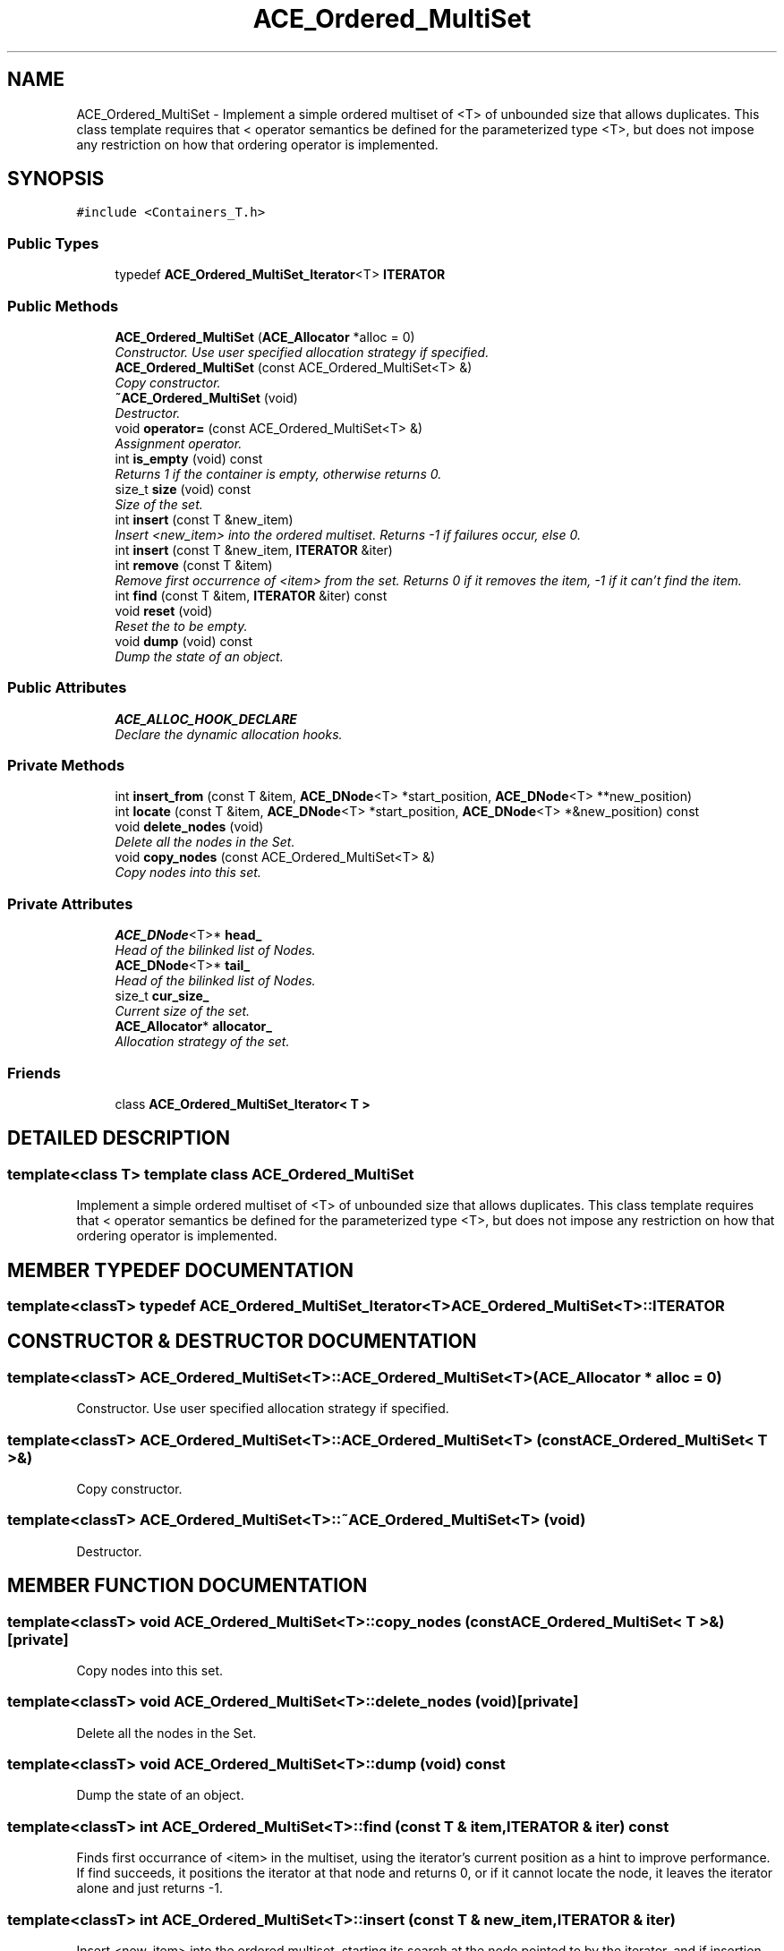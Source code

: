 .TH ACE_Ordered_MultiSet 3 "5 Oct 2001" "ACE" \" -*- nroff -*-
.ad l
.nh
.SH NAME
ACE_Ordered_MultiSet \- Implement a simple ordered multiset of <T> of unbounded size that allows duplicates. This class template requires that < operator semantics be defined for the parameterized type <T>, but does not impose any restriction on how that ordering operator is implemented. 
.SH SYNOPSIS
.br
.PP
\fC#include <Containers_T.h>\fR
.PP
.SS Public Types

.in +1c
.ti -1c
.RI "typedef \fBACE_Ordered_MultiSet_Iterator\fR<T> \fBITERATOR\fR"
.br
.in -1c
.SS Public Methods

.in +1c
.ti -1c
.RI "\fBACE_Ordered_MultiSet\fR (\fBACE_Allocator\fR *alloc = 0)"
.br
.RI "\fIConstructor. Use user specified allocation strategy if specified.\fR"
.ti -1c
.RI "\fBACE_Ordered_MultiSet\fR (const ACE_Ordered_MultiSet<T> &)"
.br
.RI "\fICopy constructor.\fR"
.ti -1c
.RI "\fB~ACE_Ordered_MultiSet\fR (void)"
.br
.RI "\fIDestructor.\fR"
.ti -1c
.RI "void \fBoperator=\fR (const ACE_Ordered_MultiSet<T> &)"
.br
.RI "\fIAssignment operator.\fR"
.ti -1c
.RI "int \fBis_empty\fR (void) const"
.br
.RI "\fIReturns 1 if the container is empty, otherwise returns 0.\fR"
.ti -1c
.RI "size_t \fBsize\fR (void) const"
.br
.RI "\fISize of the set.\fR"
.ti -1c
.RI "int \fBinsert\fR (const T &new_item)"
.br
.RI "\fIInsert <new_item> into the ordered multiset. Returns -1 if failures occur, else 0.\fR"
.ti -1c
.RI "int \fBinsert\fR (const T &new_item, \fBITERATOR\fR &iter)"
.br
.ti -1c
.RI "int \fBremove\fR (const T &item)"
.br
.RI "\fIRemove first occurrence of <item> from the set. Returns 0 if it removes the item, -1 if it can't find the item.\fR"
.ti -1c
.RI "int \fBfind\fR (const T &item, \fBITERATOR\fR &iter) const"
.br
.ti -1c
.RI "void \fBreset\fR (void)"
.br
.RI "\fIReset the  to be empty.\fR"
.ti -1c
.RI "void \fBdump\fR (void) const"
.br
.RI "\fIDump the state of an object.\fR"
.in -1c
.SS Public Attributes

.in +1c
.ti -1c
.RI "\fBACE_ALLOC_HOOK_DECLARE\fR"
.br
.RI "\fIDeclare the dynamic allocation hooks.\fR"
.in -1c
.SS Private Methods

.in +1c
.ti -1c
.RI "int \fBinsert_from\fR (const T &item, \fBACE_DNode\fR<T> *start_position, \fBACE_DNode\fR<T> **new_position)"
.br
.ti -1c
.RI "int \fBlocate\fR (const T &item, \fBACE_DNode\fR<T> *start_position, \fBACE_DNode\fR<T> *&new_position) const"
.br
.ti -1c
.RI "void \fBdelete_nodes\fR (void)"
.br
.RI "\fIDelete all the nodes in the Set.\fR"
.ti -1c
.RI "void \fBcopy_nodes\fR (const ACE_Ordered_MultiSet<T> &)"
.br
.RI "\fICopy nodes into this set.\fR"
.in -1c
.SS Private Attributes

.in +1c
.ti -1c
.RI "\fBACE_DNode\fR<T>* \fBhead_\fR"
.br
.RI "\fIHead of the bilinked list of Nodes.\fR"
.ti -1c
.RI "\fBACE_DNode\fR<T>* \fBtail_\fR"
.br
.RI "\fIHead of the bilinked list of Nodes.\fR"
.ti -1c
.RI "size_t \fBcur_size_\fR"
.br
.RI "\fICurrent size of the set.\fR"
.ti -1c
.RI "\fBACE_Allocator\fR* \fBallocator_\fR"
.br
.RI "\fIAllocation strategy of the set.\fR"
.in -1c
.SS Friends

.in +1c
.ti -1c
.RI "class \fBACE_Ordered_MultiSet_Iterator< T >\fR"
.br
.in -1c
.SH DETAILED DESCRIPTION
.PP 

.SS template<class T>  template class ACE_Ordered_MultiSet
Implement a simple ordered multiset of <T> of unbounded size that allows duplicates. This class template requires that < operator semantics be defined for the parameterized type <T>, but does not impose any restriction on how that ordering operator is implemented.
.PP
.SH MEMBER TYPEDEF DOCUMENTATION
.PP 
.SS template<classT> typedef \fBACE_Ordered_MultiSet_Iterator\fR<T> ACE_Ordered_MultiSet<T>::ITERATOR
.PP
.SH CONSTRUCTOR & DESTRUCTOR DOCUMENTATION
.PP 
.SS template<classT> ACE_Ordered_MultiSet<T>::ACE_Ordered_MultiSet<T> (\fBACE_Allocator\fR * alloc = 0)
.PP
Constructor. Use user specified allocation strategy if specified.
.PP
.SS template<classT> ACE_Ordered_MultiSet<T>::ACE_Ordered_MultiSet<T> (const ACE_Ordered_MultiSet< T >&)
.PP
Copy constructor.
.PP
.SS template<classT> ACE_Ordered_MultiSet<T>::~ACE_Ordered_MultiSet<T> (void)
.PP
Destructor.
.PP
.SH MEMBER FUNCTION DOCUMENTATION
.PP 
.SS template<classT> void ACE_Ordered_MultiSet<T>::copy_nodes (const ACE_Ordered_MultiSet< T >&)\fC [private]\fR
.PP
Copy nodes into this set.
.PP
.SS template<classT> void ACE_Ordered_MultiSet<T>::delete_nodes (void)\fC [private]\fR
.PP
Delete all the nodes in the Set.
.PP
.SS template<classT> void ACE_Ordered_MultiSet<T>::dump (void) const
.PP
Dump the state of an object.
.PP
.SS template<classT> int ACE_Ordered_MultiSet<T>::find (const T & item, \fBITERATOR\fR & iter) const
.PP
Finds first occurrance of <item> in the multiset, using the iterator's current position as a hint to improve performance. If find succeeds, it positions the iterator at that node and returns 0, or if it cannot locate the node, it leaves the iterator alone and just returns -1. 
.SS template<classT> int ACE_Ordered_MultiSet<T>::insert (const T & new_item, \fBITERATOR\fR & iter)
.PP
Insert <new_item> into the ordered multiset, starting its search at the node pointed to by the iterator, and if insertion was successful, updates the iterator to point to the newly inserted node. Returns -1 if failures occur, else 0. 
.SS template<classT> int ACE_Ordered_MultiSet<T>::insert (const T & new_item)
.PP
Insert <new_item> into the ordered multiset. Returns -1 if failures occur, else 0.
.PP
.SS template<classT> int ACE_Ordered_MultiSet<T>::insert_from (const T & item, \fBACE_DNode\fR< T >* start_position, \fBACE_DNode\fR< T >** new_position)\fC [private]\fR
.PP
Insert <item>, starting its search at the position given, and if successful updates the passed pointer to point to the newly inserted item's node. 
.SS template<classT> int ACE_Ordered_MultiSet<T>::is_empty (void) const
.PP
Returns 1 if the container is empty, otherwise returns 0.
.PP
.SS template<classT> int ACE_Ordered_MultiSet<T>::locate (const T & item, \fBACE_DNode\fR< T >* start_position, \fBACE_DNode\fR< T >*& new_position) const\fC [private]\fR
.PP
looks for first occurance of <item> in the ordered set, using the passed starting position as a hint: if there is such an instance, it updates the new_position pointer to point to this node and returns 0; if there is no such node, then if there is a node before where the item would have been, it updates the new_position pointer to point to this node and returns -1; if there is no such node, then if there is a node after where the item would have been, it updates the new_position pointer to point to this node (or 0 if there is no such node) and returns 1; 
.SS template<classT> void ACE_Ordered_MultiSet<T>::operator= (const ACE_Ordered_MultiSet< T >&)
.PP
Assignment operator.
.PP
.SS template<classT> int ACE_Ordered_MultiSet<T>::remove (const T & item)
.PP
Remove first occurrence of <item> from the set. Returns 0 if it removes the item, -1 if it can't find the item.
.PP
.SS template<classT> void ACE_Ordered_MultiSet<T>::reset (void)
.PP
Reset the  to be empty.
.PP
.SS template<classT> size_t ACE_Ordered_MultiSet<T>::size (void) const
.PP
Size of the set.
.PP
.SH FRIENDS AND RELATED FUNCTION DOCUMENTATION
.PP 
.SS template<classT> class \fBACE_Ordered_MultiSet_Iterator\fR\fC [friend]\fR
.PP
.SH MEMBER DATA DOCUMENTATION
.PP 
.SS template<classT> ACE_Ordered_MultiSet<T>::ACE_ALLOC_HOOK_DECLARE
.PP
Declare the dynamic allocation hooks.
.PP
.SS template<classT> \fBACE_Allocator\fR * ACE_Ordered_MultiSet<T>::allocator_\fC [private]\fR
.PP
Allocation strategy of the set.
.PP
.SS template<classT> size_t ACE_Ordered_MultiSet<T>::cur_size_\fC [private]\fR
.PP
Current size of the set.
.PP
.SS template<classT> \fBACE_DNode\fR< T >* ACE_Ordered_MultiSet<T>::head_\fC [private]\fR
.PP
Head of the bilinked list of Nodes.
.PP
.SS template<classT> \fBACE_DNode\fR< T >* ACE_Ordered_MultiSet<T>::tail_\fC [private]\fR
.PP
Head of the bilinked list of Nodes.
.PP


.SH AUTHOR
.PP 
Generated automatically by Doxygen for ACE from the source code.